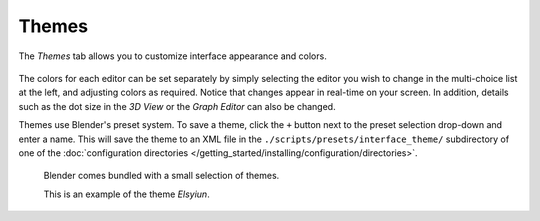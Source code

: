 
******
Themes
******

The *Themes* tab allows you to customize interface appearance and colors.

.. figure:: /images/user_prefs-themes_tab.png


The colors for each editor can be set separately by simply selecting the editor you wish to
change in the multi-choice list at the left, and adjusting colors as required.
Notice that changes appear in real-time on your screen. In addition, details such as the dot
size in the *3D View* or the *Graph Editor* can also be changed.

Themes use Blender's preset system.
To save a theme, click the ``+`` button next to the preset selection drop-down and enter a name.
This will save the theme to an XML file in the ``./scripts/presets/interface_theme/`` subdirectory of one of the
:doc:`configuration directories </getting_started/installing/configuration/directories>`.

.. figure:: /images/user_prefs-theme_example.png

   Blender comes bundled with a small selection of themes.

   This is an example of the theme *Elsyiun*.

